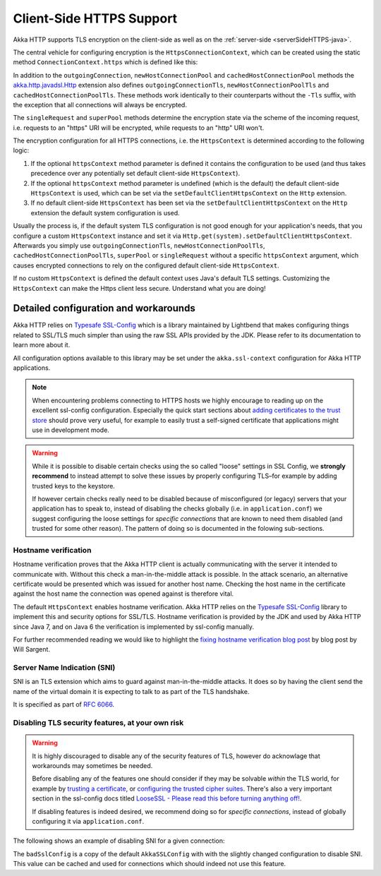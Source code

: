 .. _clientSideHTTPS-java:

Client-Side HTTPS Support
=========================

Akka HTTP supports TLS encryption on the client-side as well as on the :ref:`server-side <serverSideHTTPS-java>`.

.. warning:

   Akka HTTP 1.0 does not completely validate certificates when using HTTPS. Please do not treat HTTPS connections
   made with this version as secure. Requests are vulnerable to a Man-In-The-Middle attack via certificate substitution.

The central vehicle for configuring encryption is the ``HttpsConnectionContext``, which can be created using
the static method ``ConnectionContext.https`` which is defined like this:

.. includecode:: /../../akka-http-core/src/main/scala/akka/http/javadsl/ConnectionContext.scala
   :include: https-context-creation

In addition to the ``outgoingConnection``, ``newHostConnectionPool`` and ``cachedHostConnectionPool`` methods the
`akka.http.javadsl.Http`_ extension also defines ``outgoingConnectionTls``, ``newHostConnectionPoolTls`` and
``cachedHostConnectionPoolTls``. These methods work identically to their counterparts without the ``-Tls`` suffix,
with the exception that all connections will always be encrypted.

The ``singleRequest`` and ``superPool`` methods determine the encryption state via the scheme of the incoming request,
i.e. requests to an "https" URI will be encrypted, while requests to an "http" URI won't.

The encryption configuration for all HTTPS connections, i.e. the ``HttpsContext`` is determined according to the
following logic:

1. If the optional ``httpsContext`` method parameter is defined it contains the configuration to be used (and thus
   takes precedence over any potentially set default client-side ``HttpsContext``).

2. If the optional ``httpsContext`` method parameter is undefined (which is the default) the default client-side
   ``HttpsContext`` is used, which can be set via the ``setDefaultClientHttpsContext`` on the ``Http`` extension.

3. If no default client-side ``HttpsContext`` has been set via the ``setDefaultClientHttpsContext`` on the ``Http``
   extension the default system configuration is used.

Usually the process is, if the default system TLS configuration is not good enough for your application's needs,
that you configure a custom ``HttpsContext`` instance and set it via ``Http.get(system).setDefaultClientHttpsContext``.
Afterwards you simply use ``outgoingConnectionTls``, ``newHostConnectionPoolTls``, ``cachedHostConnectionPoolTls``,
``superPool`` or ``singleRequest`` without a specific ``httpsContext`` argument, which causes encrypted connections
to rely on the configured default client-side ``HttpsContext``.

If no custom ``HttpsContext`` is defined the default context uses Java's default TLS settings. Customizing the
``HttpsContext`` can make the Https client less secure. Understand what you are doing!

Detailed configuration and workarounds
--------------------------------------

Akka HTTP relies on `Typesafe SSL-Config`_ which is a library maintained by Lightbend that makes configuring
things related to SSL/TLS much simpler than using the raw SSL APIs provided by the JDK. Please refer to its
documentation to learn more about it.

All configuration options available to this library may be set under the ``akka.ssl-context`` configuration for Akka HTTP applications.

.. note::
  When encountering problems connecting to HTTPS hosts we highly encourage to reading up on the excellent ssl-config
  configuration. Especially the quick start sections about `adding certificates to the trust store`_ should prove
  very useful, for example to easily trust a self-signed certificate that applications might use in development mode.

.. warning::
  While it is possible to disable certain checks using the so called "loose" settings in SSL Config, we **strongly recommend**
  to instead attempt to solve these issues by properly configuring TLS–for example by adding trusted keys to the keystore.

  If however certain checks really need to be disabled because of misconfigured (or legacy) servers that your
  application has to speak to, instead of disabling the checks globally (i.e. in ``application.conf``) we suggest
  configuring the loose settings for *specific connections* that are known to need them disabled (and trusted for some other reason).
  The pattern of doing so is documented in the folowing sub-sections.

.. _adding certificates to the trust store: http://typesafehub.github.io/ssl-config/WSQuickStart.html#connecting-to-a-remote-server-over-https

Hostname verification
^^^^^^^^^^^^^^^^^^^^^

Hostname verification proves that the Akka HTTP client is actually communicating with the server it intended to
communicate with. Without this check a man-in-the-middle attack is possible. In the attack scenario, an alternative
certificate would be presented which was issued for another host name. Checking the host name in the certificate
against the host name the connection was opened against is therefore vital.

The default ``HttpsContext`` enables hostname verification. Akka HTTP relies on the `Typesafe SSL-Config`_ library
to implement this and security options for SSL/TLS. Hostname verification is provided by the JDK
and used by Akka HTTP since Java 7, and on Java 6 the verification is implemented by ssl-config manually.

For further recommended reading we would like to highlight the `fixing hostname verification blog post`_ by blog post by Will Sargent.

.. _Typesafe SSL-Config: http://typesafehub.github.io/ssl-config
.. _fixing hostname verification blog post: https://tersesystems.com/2014/03/23/fixing-hostname-verification/
.. _akka.http.javadsl.Http: @github@/akka-http-core/src/main/scala/akka/http/javadsl/Http.scala


Server Name Indication (SNI)
^^^^^^^^^^^^^^^^^^^^^^^^^^^^

SNI is an TLS extension which aims to guard against man-in-the-middle attacks. It does so by having the client send the
name of the virtual domain it is expecting to talk to as part of the TLS handshake.

It is specified as part of `RFC 6066`_.

Disabling TLS security features, at your own risk
^^^^^^^^^^^^^^^^^^^^^^^^^^^^^^^^^^^^^^^^^^^^^^^^^

.. warning::
  It is highly discouraged to disable any of the security features of TLS, however do acknowlage that workarounds may sometimes be needed.

  Before disabling any of the features one should consider if they may be solvable *within* the TLS world,
  for example by `trusting a certificate`_, or `configuring the trusted cipher suites`_.
  There's also a very important section in the ssl-config docs titled `LooseSSL - Please read this before turning anything off!`_.

  If disabling features is indeed desired, we recommend doing so for *specific connections*,
  instead of globally configuring it via ``application.conf``.

The following shows an example of disabling SNI for a given connection:

.. includecode:: ../../code/docs/http/scaladsl/HttpsExamplesSpec.scala
   :include: disable-sni-connection

The ``badSslConfig`` is a copy of the default ``AkkaSSLConfig`` with with the slightly changed configuration to disable SNI.
This value can be cached and used for connections which should indeed not use this feature.

.. _RFC 6066: https://tools.ietf.org/html/rfc6066#page-6
.. _LooseSSL - Please read this before turning anything off!: http://typesafehub.github.io/ssl-config/LooseSSL.html#please-read-this-before-turning-anything-off
.. _trusting a certificate: http://typesafehub.github.io/ssl-config/WSQuickStart.html
.. _configuring the trusted cipher suites: http://typesafehub.github.io/ssl-config/CipherSuites.html
